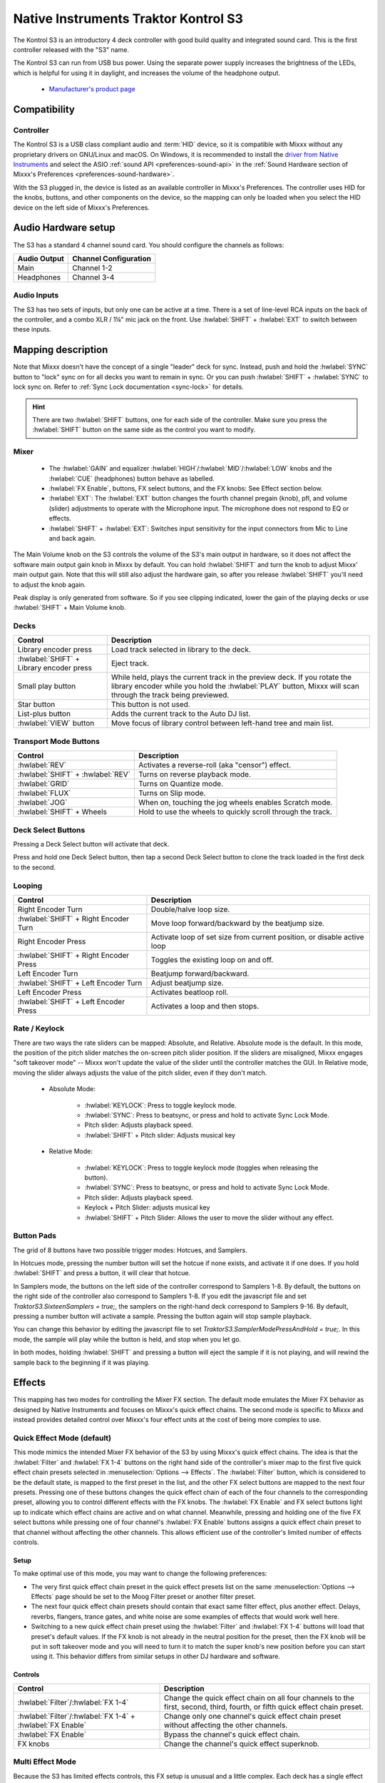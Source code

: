.. _native-instruments-traktor-kontrol-s3:

Native Instruments Traktor Kontrol S3
=====================================

.. sectionauthor::
  Owen Williams <owilliams at mixxx.org>
  Robbert van der Helm <mail@robbertvanderhelm.nl>

The Kontrol S3 is an introductory 4 deck controller with good build
quality and integrated sound card. This is the first controller released
with the "S3" name.

The Kontrol S3 can run from USB bus power. Using the separate power
supply increases the brightness of the LEDs, which is helpful for using
it in daylight, and increases the volume of the headphone output.

  - `Manufacturer's product
    page <https://www.native-instruments.com/en/products/traktor/dj-controllers/traktor-kontrol-s3/>`__

.. versionadded:: 2.3.0

Compatibility
-------------

Controller
~~~~~~~~~~

The Kontrol S3 is a USB class compliant audio and :term:`HID` device,
so it is compatible with Mixxx without any proprietary drivers on
GNU/Linux and macOS. On Windows, it is recommended to install the
`driver from Native
Instruments <https://www.native-instruments.com/en/support/downloads/drivers-other-files/#traktorkontrols3>`__
and select the ASIO :ref:`sound API <preferences-sound-api>` in the :ref:`Sound Hardware section of Mixxx's Preferences <preferences-sound-hardware>`.

With the S3 plugged in, the device is listed as an available
controller in Mixxx's Preferences. The controller uses
HID for the knobs, buttons, and other components on the device, so the
mapping can only be loaded when you select the HID device on the left
side of Mixxx's Preferences.

Audio Hardware setup
--------------------

The S3 has a standard 4 channel sound card.  You should configure the channels
as follows:

============  =====================
Audio Output  Channel Configuration
============  =====================
Main          Channel 1-2
Headphones    Channel 3-4
============  =====================

Audio Inputs
~~~~~~~~~~~~
The S3 has two sets of inputs, but only one can be active at a time. There is
a set of line-level RCA inputs on the back of the controller, and a combo
XLR / 1¼" mic jack on the front.  Use :hwlabel:`SHIFT` + :hwlabel:`EXT` to switch
between these inputs.

Mapping description
-------------------

Note that Mixxx doesn't have the concept of a single "leader" deck for
sync. Instead, push and hold the :hwlabel:`SYNC` button to "lock" sync on for all
decks you want to remain in sync. Or you can push :hwlabel:`SHIFT` + :hwlabel:`SYNC` to lock
sync on. Refer to :ref:`Sync Lock documentation <sync-lock>`
for details.

.. hint:: There are two :hwlabel:`SHIFT` buttons, one for each side of the
          controller. Make sure you press the :hwlabel:`SHIFT` button on the
          same side as the control you want to modify.

Mixer
~~~~~

  - The :hwlabel:`GAIN` and equalizer :hwlabel:`HIGH`/:hwlabel:`MID`/:hwlabel:`LOW` knobs and the :hwlabel:`CUE` (headphones) button behave as labelled.
  - :hwlabel:`FX Enable`, buttons, FX select buttons, and the FX knobs: See Effect section below.
  - :hwlabel:`EXT`: The :hwlabel:`EXT` button changes the fourth channel pregain (knob), pfl, and volume (slider) adjustments to operate with the Microphone input.  The microphone does not respond to EQ or effects.
  - :hwlabel:`SHIFT` + :hwlabel:`EXT`: Switches input sensitivity for the input connectors from Mic to Line and back again.

The Main Volume knob on the S3 controls the volume of the S3's main
output in hardware, so it does not affect the software main output gain knob
in Mixxx by default. You can hold :hwlabel:`SHIFT` and turn the knob to adjust Mixxx'
main output gain.  Note that this will still also adjust the hardware gain, so
after you release :hwlabel:`SHIFT` you'll need to adjust the knob again.

Peak display is only generated from software. So if
you see clipping indicated, lower the gain of the playing decks or use :hwlabel:`SHIFT` + Main Volume knob.

Decks
~~~~~

==========================================  ===========================================================================================================================================================================
Control                                     Description
==========================================  ===========================================================================================================================================================================
Library encoder press                       Load track selected in library to the deck.
:hwlabel:`SHIFT` + Library encoder press    Eject track.
Small play button                           While held, plays the current track in the preview deck.  If you rotate the library encoder while you hold the :hwlabel:`PLAY` button, Mixxx will scan through the track being previewed.
Star button                                 This button is not used.
List-plus button                            Adds the current track to the Auto DJ list.
:hwlabel:`VIEW` button                      Move focus of library control between left-hand tree and main list.
==========================================  ===========================================================================================================================================================================

Transport Mode Buttons
~~~~~~~~~~~~~~~~~~~~~~

=================================  ==========================================================
Control                            Description
=================================  ==========================================================
:hwlabel:`REV`                     Activates a reverse-roll (aka "censor") effect.
:hwlabel:`SHIFT` + :hwlabel:`REV`  Turns on reverse playback mode.
:hwlabel:`GRID`                    Turns on Quantize mode.
:hwlabel:`FLUX`                    Turns on Slip mode.
:hwlabel:`JOG`                     When on, touching the jog wheels enables Scratch mode.
:hwlabel:`SHIFT` + Wheels          Hold to use the wheels to quickly scroll through the track.
=================================  ==========================================================

Deck Select Buttons
~~~~~~~~~~~~~~~~~~~~~~

Pressing a Deck Select button will activate that deck.

Press and hold one Deck Select button, then tap a second Deck Select button to clone the track loaded in the first deck to the second.

Looping
~~~~~~~

======================================   ================================================
Control                                  Description
======================================   ================================================
Right Encoder Turn                       Double/halve loop size.
:hwlabel:`SHIFT` + Right Encoder Turn    Move loop forward/backward by the beatjump size.
Right Encoder Press                      Activate loop of set size from current position, or disable active loop
:hwlabel:`SHIFT` + Right Encoder Press   Toggles the existing loop on and off.
Left Encoder Turn                        Beatjump forward/backward.
:hwlabel:`SHIFT` + Left Encoder Turn     Adjust beatjump size.
Left Encoder Press                       Activates beatloop roll.
:hwlabel:`SHIFT` + Left Encoder Press    Activates a loop and then stops.
======================================   ================================================

Rate / Keylock
~~~~~~~~~~~~~~

There are two ways the rate sliders can be mapped: Absolute, and Relative.  Absolute mode is the default. In this mode, the position of the pitch slider matches the on-screen pitch slider position.  If the sliders are misaligned, Mixxx engages "soft takeover mode" -- Mixxx won't update the value of the slider until the controller matches the GUI. In Relative mode, moving the slider always adjusts the value of the pitch slider, even if they don't match.

  - Absolute Mode:

     - :hwlabel:`KEYLOCK`: Press to toggle keylock mode.
     - :hwlabel:`SYNC`: Press to beatsync, or press and hold to activate Sync Lock Mode.
     - Pitch slider: Adjusts playback speed.
     - :hwlabel:`SHIFT` + Pitch slider: Adjusts musical key
  - Relative Mode:

     - :hwlabel:`KEYLOCK`: Press to toggle keylock mode (toggles when releasing the button).
     - :hwlabel:`SYNC`: Press to beatsync, or press and hold to activate Sync Lock Mode.
     - Pitch slider: Adjusts playback speed.
     - Keylock + Pitch Slider: adjusts musical key
     - :hwlabel:`SHIFT` + Pitch Slider: Allows the user to move the slider without any effect.

Button Pads
~~~~~~~~~~~

The grid of 8 buttons have two possible trigger modes: Hotcues, and Samplers.

In Hotcues mode, pressing the number button will set the hotcue if none exists, and activate it if one does.
If you hold :hwlabel:`SHIFT` and press a button, it will clear that hotcue.

In Samplers mode, the buttons on the left side of the controller correspond to Samplers 1-8.
By default, the buttons on the right side of the controller also correspond to Samplers 1-8.
If you edit the javascript file and set `TraktorS3.SixteenSamplers = true;`, the samplers on the right-hand deck correspond to Samplers 9-16.
By default, pressing a number button will activate a sample.
Pressing the button again will stop sample playback.

You can change this behavior by editing the javascript file to set `TraktorS3.SamplerModePressAndHold = true;`.
In this mode, the sample will play while the button is held, and stop when you let go.

In both modes, holding :hwlabel:`SHIFT` and pressing a button will eject the sample if it is not playing, and will rewind the sample back to the beginning if it was playing.

Effects
-------

This mapping has two modes for controlling the Mixer FX section. The default
mode emulates the Mixer FX behavior as designed by Native Instruments and
focuses on Mixxx's quick effect chains. The second mode is specific to Mixxx and
instead provides detailed control over Mixxx's four effect units at the cost of
being more complex to use.

Quick Effect Mode (default)
~~~~~~~~~~~~~~~~~~~~~~~~~~~

This mode mimics the intended Mixer FX behavior of the S3 by using Mixxx's quick
effect chains. The idea is that the :hwlabel:`Filter` and :hwlabel:`FX 1-4`
buttons on the right hand side of the controller's mixer map to the first five
quick effect chain presets selected in :menuselection:`Options --> Effects`. The
:hwlabel:`Filter` button, which is considered to be the default state, is mapped
to the first preset in the list, and the other FX select buttons are mapped to
the next four presets. Pressing one of these buttons changes the quick effect
chain of each of the four channels to the corresponding preset, allowing you to
control different effects with the FX knobs. The :hwlabel:`FX Enable` and FX
select buttons light up to indicate which effect chains are active and on what
channel. Meanwhile, pressing and holding one of the five FX select buttons while
pressing one of four channel's :hwlabel:`FX Enable` buttons assigns a quick
effect chain preset to that channel without affecting the other channels. This
allows efficient use of the controller's limited number of effects controls.

Setup
^^^^^

To make optimal use of this mode, you may want to change the following
preferences:

..
   This relies on https://github.com/mixxxdj/mixxx/pull/11198 or a similar PR
   being merged. Since the behavior without it can be a bit confusing, a bullet
   explaining the soft takeover behavior was added instead:

   - The '*Keep superknob position*' option in :menuselection:`Options --> Effects`
     page should be enabled. Otherwise changing the quick effect chain while the
     knob is not exactly at the center position may cause the quick effect
     superknob to become stuck in soft takeover mode until you move the physical
     knob to the superknob's new position.

- The very first quick effect chain preset in the quick effect presets list on
  the same :menuselection:`Options --> Effects` page should be set to the Moog
  Filter preset or another filter preset.
- The next four quick effect chain presets should contain that exact same filter
  effect, plus another effect. Delays, reverbs, flangers, trance gates, and
  white noise are some examples of effects that would work well here.
- Switching to a new quick effect chain preset using the :hwlabel:`Filter` and
  :hwlabel:`FX 1-4` buttons will load that preset's default values. If the FX
  knob is not already in the neutral position for the preset, then the FX knob
  will be put in soft takeover mode and you will need to turn it to match the
  super knob's new position before you can start using it. This behavior differs
  from similar setups in other DJ hardware and software.

Controls
^^^^^^^^

========================================================== ===========================================================================================================================================================================
Control                                                    Description
========================================================== ===========================================================================================================================================================================
:hwlabel:`Filter`/:hwlabel:`FX 1-4`                        Change the quick effect chain on all four channels to the first, second, third, fourth, or fifth quick effect chain preset.
:hwlabel:`Filter`/:hwlabel:`FX 1-4` + :hwlabel:`FX Enable` Change only one channel's quick effect chain preset without affecting the other channels.
:hwlabel:`FX Enable`                                       Bypass the channel's quick effect chain.
FX knobs                                                   Change the channel's quick effect superknob.
========================================================== ===========================================================================================================================================================================

Multi Effect Mode
~~~~~~~~~~~~~~~~~

Because the S3 has limited effects controls, this FX setup is unusual and a little complex.
Each deck has a single effect toggle button and one knob, and on the right-hand side of the mixer there are five buttons, one for each effect chain and one for the QuickEffect.
These buttons and knobs are used in different ways depending on how they are pushed, and together allow the DJ to customize all of the effects.

There are three modes that the effect controls can be in:
1.  The initial mode is Filter Mode.
This mode is indicated when the :hwlabel:`FX ENABLE` buttons have the same colors as the individual decks.
This mode is used for adjusting QuickEffects and assigning Effect Chains to decks.
1.  The next mode is Effect Chain Edit Mode.
This mode is indicated when the :hwlabel:`FX ENABLE` buttons are all the same color as one of the effect buttons.
This mode is used for turning individual effects in a chain on and off, and adjusting each effect chain's mix knob.
1.  The last mode is Effect Focus Mode.
This mode is indicated when :hwlabel:`FX ENABLE` buttons are all the same color as one of the effects, and one of the :hwlabel:`FX SELECT` buttons is blinking.
This mode is used for tuning individual parameters in an effect and enabling or disabling effect toggle buttons.

Switching Effect Modes
^^^^^^^^^^^^^^^^^^^^^^

At any time, you can push the :hwlabel:`FILTER` :hwlabel:`FX SELECT` button to return to Filter Mode.
If you get lost, try pusing the :hwlabel:`FILTER` button to start over.

Press any :hwlabel:`FX SELECT` button to enter Effect Chain mode for that number chain.
If you press the same :hwlabel:`FX SELECT` button again, you'll return to Filter Mode.
Press a different :hwlabel:`FX SELECT` button to enter Effect Chain mode for that other chain.

Press and hold an :hwlabel:`FX SELECT` button, then press a :hwlabel:`FX ENABLE` button to enter Effect Focus mode.
The :hwlabel:`FX SELECT` button will start blinking.
From left to right, the :hwlabel:`FX ENABLE` buttons will focus on the first through fourth effects in the chain.
If you press any :hwlabel:`FX SELECT` button, you'll return to Effect Chain mode.

Soft Takeover
^^^^^^^^^^^^^

The knobs have Soft Takeover mode enabled, which means you need to turn the physical knob to match the current position of the UI knob before the value will change.
If you are wondering why it seems like the values aren't changing, you may need to rotate the knob more.

Assigning Effects
^^^^^^^^^^^^^^^^^

You can assign effect chains to individual decks in Filter Mode.
Press and hold :hwlabel:`FX ENABLE`, then press the desired :hwlabel:`FX SELECT` button or buttons.
The :hwlabel:`FX SELECT` buttons that are bright are the effect chains that are selected for that deck.

Filter Mode
^^^^^^^^^^^

In Filter Mode the FX knobs control each channel's selected quick effect. By
default this is a combined low-pass and high-pass filter, but a different effect
can be chosen from the :menuselection:`Options --> Equalizer` section or
directly from the mixer if supported by the selected Mixxx skin.

Effect Chain Edit Mode
^^^^^^^^^^^^^^^^^^^^^^

In Effect Chain Edit Mode, the :hwlabel:`FX ENABLE` buttons change color to match the selected FX button.
The lights will be dim if the effect is disabled, and bright if it is enabled.
Tap the :hwlabel:`FX ENABLE` button to enable or disable the effect.
Turn the first three knobs to adjust the meta knob for each effect.
The last filter knob adjusts the mix knob for the whole chain.
This is to prevent sudden changes in sound when navigating between modes.

Effect Focus Mode
^^^^^^^^^^^^^^^^^

In Effect Focus Mode, the :hwlabel:`FX ENABLE` buttons represent effect button parameters, while the four knobs adjust the first four parameters of the selected effect.

Mapping options
---------------

There are a number of user-friendly customizations possible on the S3:

  1. Change between the Quick Effect and Multi Effect modes for the Mixer FX
     section of the controller.
  2. Toggle between Absolute and Relative pitch slider mode.
  3. Customize the colors for decks A, B, C, and D.
  4. Change the Sampler playback mode.
  5. Whether wheel touch scratching is on by default, and how sensitive the jog
     wheel is.

To make these changes, you need to edit to the mapping script file.

1.  Open Mixxx Preferences and select the Kontrol S3 in the side list.
2.  There will be a box labeled :guilabel:`Mapping Info`, and that box will have a section
    labeled :guilabel:`Mapping Files`.
3.  Select :file:`Traktor-Kontrol-S3-hid-scripts.js`.
4.  Either the file should open in an editor, or you should see a file
    browser window with that file selected. If you see a file browser,
    right click the file and select an option to edit it.
5.  At the top of the file will be short instructions explaining how to edit
    the file.

Changes you make will take effect as soon as you save the file.
